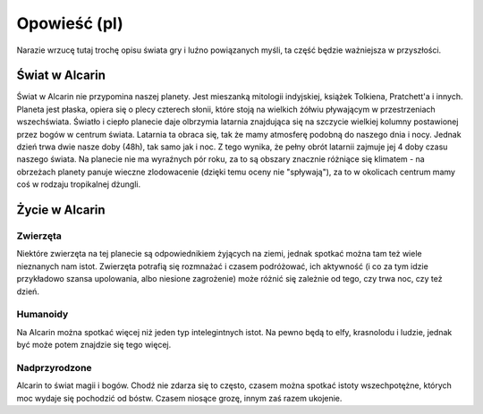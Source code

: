 =============
Opowieść (pl)
=============

Narazie wrzucę tutaj trochę opisu świata gry i luźno powiązanych myśli,
ta część będzie ważniejsza w przyszłości.

Świat w Alcarin
===============

Świat w Alcarin nie przypomina naszej planety. Jest mieszanką mitologii indyjskiej, książek Tolkiena,
Pratchett'a i innych.
Planeta jest płaska, opiera się o plecy czterech słonii, które stoją na wielkich żółwiu pływającym
w przestrzeniach wszechświata. Światło i ciepło planecie daje olbrzymia latarnia znajdująca się na
szczycie wielkiej kolumny postawionej przez bogów w centrum świata. Latarnia ta obraca się, tak
że mamy atmosferę podobną do naszego dnia i nocy. Jednak dzień trwa dwie nasze doby (48h), tak samo
jak i noc. Z tego wynika, że pełny obrót latarnii zajmuje jej 4 doby czasu naszego świata.
Na planecie nie ma wyraźnych pór roku, za to są obszary znacznie różniące się klimatem - na obrzeżach
planety panuje wieczne zlodowacenie (dzięki temu oceny nie "spływają"), za to w okolicach centrum
mamy coś w rodzaju tropikalnej dżungli.

Życie w Alcarin
===============

Zwierzęta
---------

Niektóre zwierzęta na tej planecie są odpowiednikiem żyjących na ziemi, jednak spotkać można tam też wiele
nieznanych nam istot. Zwierzęta potrafią się rozmnażać i czasem podróżować, ich aktywność (i co za tym
idzie przykładowo szansa upolowania, albo niesione zagrożenie) może różnić się zależnie od tego,
czy trwa noc, czy też dzień.

Humanoidy
---------
Na Alcarin można spotkać więcej niż jeden typ intelegintnych istot. Na pewno będą to elfy, krasnolodu
i ludzie, jednak być może potem znajdzie się tego więcej.

Nadprzyrodzone
--------------
Alcarin to świat magii i bogów. Chodź nie zdarza się to często, czasem można spotkać istoty wszechpotężne,
których moc wydaje się pochodzić od bóstw. Czasem niosące grozę, innym zaś razem ukojenie.